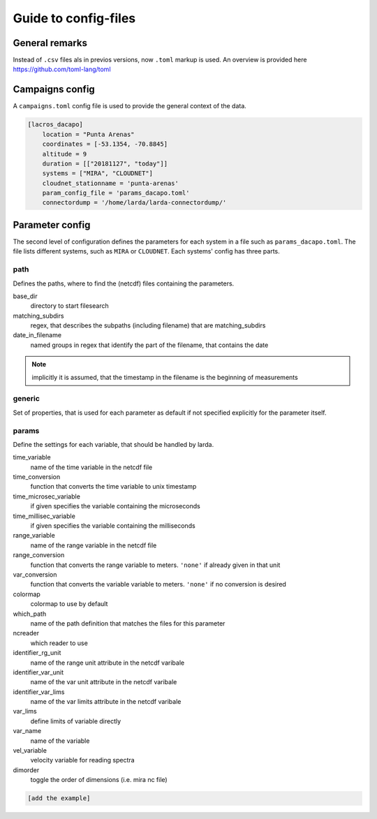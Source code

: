 
######################
Guide to config-files
######################

General remarks
---------------
Instead of ``.csv`` files als in previos versions, now ``.toml`` markup is used.
An overview is provided here https://github.com/toml-lang/toml


Campaigns config
----------------

A ``campaigns.toml`` config file is used to provide the general context of the data.

.. code-block:: none

    [lacros_dacapo]
        location = "Punta Arenas"
        coordinates = [-53.1354, -70.8845]
        altitude = 9
        duration = [["20181127", "today"]]
        systems = ["MIRA", "CLOUDNET"]
        cloudnet_stationname = 'punta-arenas'
        param_config_file = 'params_dacapo.toml'
        connectordump = '/home/larda/larda-connectordump/'
                                

Parameter config
----------------

The second level of configuration defines the parameters for each system in a file such as 
``params_dacapo.toml``. The file lists different systems, such as ``MIRA`` or ``CLOUDNET``.
Each systems' config has three parts.

path
^^^^

Defines the paths, where to find the (netcdf) files containing the parameters.

base_dir
    directory to start filesearch

matching_subdirs
    regex, that describes the subpaths (including filename) that are matching_subdirs

date_in_filename
    named groups in regex that identify the part of the filename, that contains the date

.. note::

    implicitly it is assumed, that the timestamp in the filename
    is the beginning of measurements

generic
^^^^^^^

Set of properties, that is used for each parameter as default if not specified explicitly for the parameter itself.

params
^^^^^^

Define the settings for each variable, that should be handled by larda.

time_variable
    name of the time variable in the netcdf file

time_conversion
    function that converts the time variable to unix timestamp

time_microsec_variable
    if given specifies the variable containing the microseconds

time_millisec_variable
    if given specifies the variable containing the milliseconds

range_variable
    name of the range variable in the netcdf file

range_conversion
    function that converts the range variable to meters. ``'none'`` if already given in that unit

var_conversion
    function that converts the variable variable to meters. ``'none'`` if no conversion is desired

colormap
    colormap to use by default

which_path
    name of the path definition that matches the files for this parameter

ncreader
    which reader to use

identifier_rg_unit
    name of the range unit attribute in the netcdf varibale

identifier_var_unit
    name of the var unit attribute in the netcdf varibale

identifier_var_lims
    name of the var limits attribute in the netcdf varibale

var_lims
    define limits of variable directly

var_name
    name of the variable

vel_variable
    velocity variable for reading spectra

dimorder
    toggle the order of dimensions (i.e. mira nc file)



.. code-block:: none

    [add the example]

